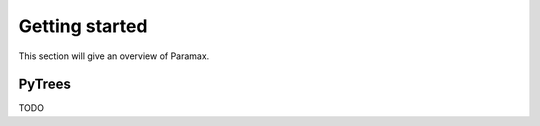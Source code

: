 Getting started
-----------------
This section will give an overview of Paramax.

PyTrees
============================

TODO
